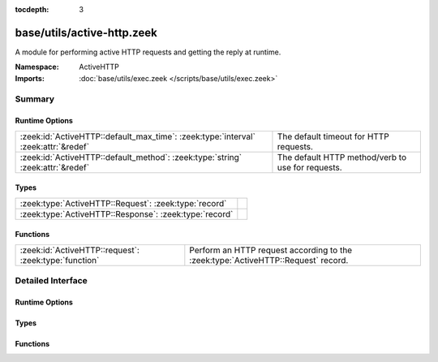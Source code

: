 :tocdepth: 3

base/utils/active-http.zeek
===========================
.. zeek:namespace:: ActiveHTTP

A module for performing active HTTP requests and
getting the reply at runtime.

:Namespace: ActiveHTTP
:Imports: :doc:`base/utils/exec.zeek </scripts/base/utils/exec.zeek>`

Summary
~~~~~~~
Runtime Options
###############
================================================================================== =================================================
:zeek:id:`ActiveHTTP::default_max_time`: :zeek:type:`interval` :zeek:attr:`&redef` The default timeout for HTTP requests.
:zeek:id:`ActiveHTTP::default_method`: :zeek:type:`string` :zeek:attr:`&redef`     The default HTTP method/verb to use for requests.
================================================================================== =================================================

Types
#####
====================================================== =
:zeek:type:`ActiveHTTP::Request`: :zeek:type:`record`  
:zeek:type:`ActiveHTTP::Response`: :zeek:type:`record` 
====================================================== =

Functions
#########
===================================================== ========================================
:zeek:id:`ActiveHTTP::request`: :zeek:type:`function` Perform an HTTP request according to the
                                                      :zeek:type:`ActiveHTTP::Request` record.
===================================================== ========================================


Detailed Interface
~~~~~~~~~~~~~~~~~~
Runtime Options
###############
.. zeek:id:: ActiveHTTP::default_max_time
   :source-code: base/utils/active-http.zeek 10 10

   :Type: :zeek:type:`interval`
   :Attributes: :zeek:attr:`&redef`
   :Default: ``1.0 min``

   The default timeout for HTTP requests.

.. zeek:id:: ActiveHTTP::default_method
   :source-code: base/utils/active-http.zeek 13 13

   :Type: :zeek:type:`string`
   :Attributes: :zeek:attr:`&redef`
   :Default: ``"GET"``

   The default HTTP method/verb to use for requests.

Types
#####
.. zeek:type:: ActiveHTTP::Request
   :source-code: base/utils/active-http.zeek 26 46

   :Type: :zeek:type:`record`

      url: :zeek:type:`string`
         The URL being requested.

      method: :zeek:type:`string` :zeek:attr:`&default` = :zeek:see:`ActiveHTTP::default_method` :zeek:attr:`&optional`
         The HTTP method/verb to use for the request.

      client_data: :zeek:type:`string` :zeek:attr:`&optional`
         Data to send to the server in the client body.  Keep in
         mind that you will probably need to set the *method* field
         to "POST" or "PUT".

      max_time: :zeek:type:`interval` :zeek:attr:`&default` = :zeek:see:`ActiveHTTP::default_max_time` :zeek:attr:`&optional`
         Timeout for the request.

      addl_curl_args: :zeek:type:`string` :zeek:attr:`&optional`
         Additional curl command line arguments.  Be very careful
         with this option since shell injection could take place
         if careful handling of untrusted data is not applied.


.. zeek:type:: ActiveHTTP::Response
   :source-code: base/utils/active-http.zeek 15 24

   :Type: :zeek:type:`record`

      code: :zeek:type:`count`
         Numeric response code from the server.

      msg: :zeek:type:`string`
         String response message from the server.

      body: :zeek:type:`string` :zeek:attr:`&optional`
         Full body of the response.

      headers: :zeek:type:`table` [:zeek:type:`string`] of :zeek:type:`string` :zeek:attr:`&optional`
         All headers returned by the server.


Functions
#########
.. zeek:id:: ActiveHTTP::request
   :source-code: base/utils/active-http.zeek 79 128

   :Type: :zeek:type:`function` (req: :zeek:type:`ActiveHTTP::Request`) : :zeek:type:`ActiveHTTP::Response`

   Perform an HTTP request according to the
   :zeek:type:`ActiveHTTP::Request` record.  This is an asynchronous
   function and must be called within a "when" statement.
   

   :req: A record instance representing all options for an HTTP request.
   

   :returns: A record with the full response message.


